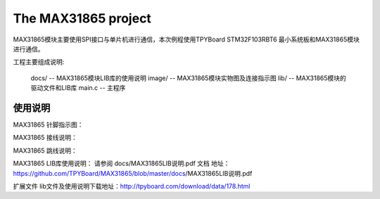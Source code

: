 ================================
The MAX31865 project
================================

.. image:: images/0101.png
    :alt: max31865
    :width: 296px


MAX31865模块主要使用SPI接口与单片机进行通信，本次例程使用TPYBoard STM32F103RBT6 最小系统板和MAX31865模块进行通信。

工程主要组成说明:

	docs/ -- MAX31865模块LIB库的使用说明
	image/ -- MAX31865模块实物图及连接指示图
	lib/ -- MAX31865模块的驱动文件和LIB库
	main.c -- 主程序
--------------------------------
使用说明
--------------------------------
MAX31865 针脚指示图：

.. image:: images/0201.png
    :alt: max31865
    :width: 810px

MAX31865 接线说明：

.. image:: images/0202.png
    :alt: max31865
    :width: 489px

MAX31865 跳线说明：

.. image:: images/0203.png
    :alt: max31865
    :width: 714px

MAX31865 LIB库使用说明：
请参阅 docs/MAX31865LIB说明.pdf 文档
地址：https://github.com/TPYBoard/MAX31865/blob/master/docs/MAX31865LIB说明.pdf

扩展文件
lib文件及使用说明下载地址：http://tpyboard.com/download/data/178.html
